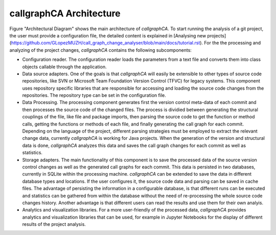 
========================
callgraphCA Architecture
========================


.. image:: architectureDiagramm.png


Figure "Architectural Diagram" shows the main architecture of *callgraphCA*. To start running the analysis of a git project, the user must provide a configuration file, the detailed content is explained in [Analysing new projects](https://github.com/GLopezMUZH/call_graph_change_analyser/blob/main/docs/tutorial.rst). For the the processing and analyzing of the project changes, *callgraphCA* contains the following subcomponents: 

* Configuration reader. The configuration reader loads the parameters from a text file and converts them into class objects callable through the application.
* Data source adapters. One of the goals is that *callgraphCA* will easily be extensible to other types of source code repositories, like SVN or Microsoft Team Foundation Version Control (TFVC) for legacy systems. This component uses repository specific libraries that are responsible for accessing and loading the source code changes from the repositories. The repository type can be set in the configuration file.
* Data Processing. The processing component generates first the version control meta-data of each commit and then processes the source code of the changed files. The process is dividied between generating the structural couplings of the file, like file and package imports, then parsing the source code to get the function or method calls, getting the functions or methods of each file, and finally generating the call graph for each commit. Depending on the language of the project, different parsing strategies must be employed to extract the relevant change data, currently *callgraphCA* is working for Java projects. When the generation of the version and structural data is done, *callgraphCA* analyzes this data and saves the call graph changes for each commit as well as statistics. 
* Storage adapters. The main functionality of this component is to save the processed data of the source version control changes as well as the generated call graphs for each commit. This data is persisted in two databases, currently in SQLite within the processing machine. *callgraphCA* can be extended to save the data in different database types and locations. If the user configures it, the source code data and parsing can be saved in cache files. The advantage of persisting the information in a configurable database, is that different runs can be executed and statistics can be gathered from within the database without the need of re-processing the whole source code changes history. Another advantage is that different users can read the results and use them for their own analyis. 
* Analytics and visualization libraries. For a more user-friendly of the processed data, *callgraphCA* provides analytics and visualization libraries that can be used, for example in Jupyter Notebooks for the display of different results of the project analysis. 
